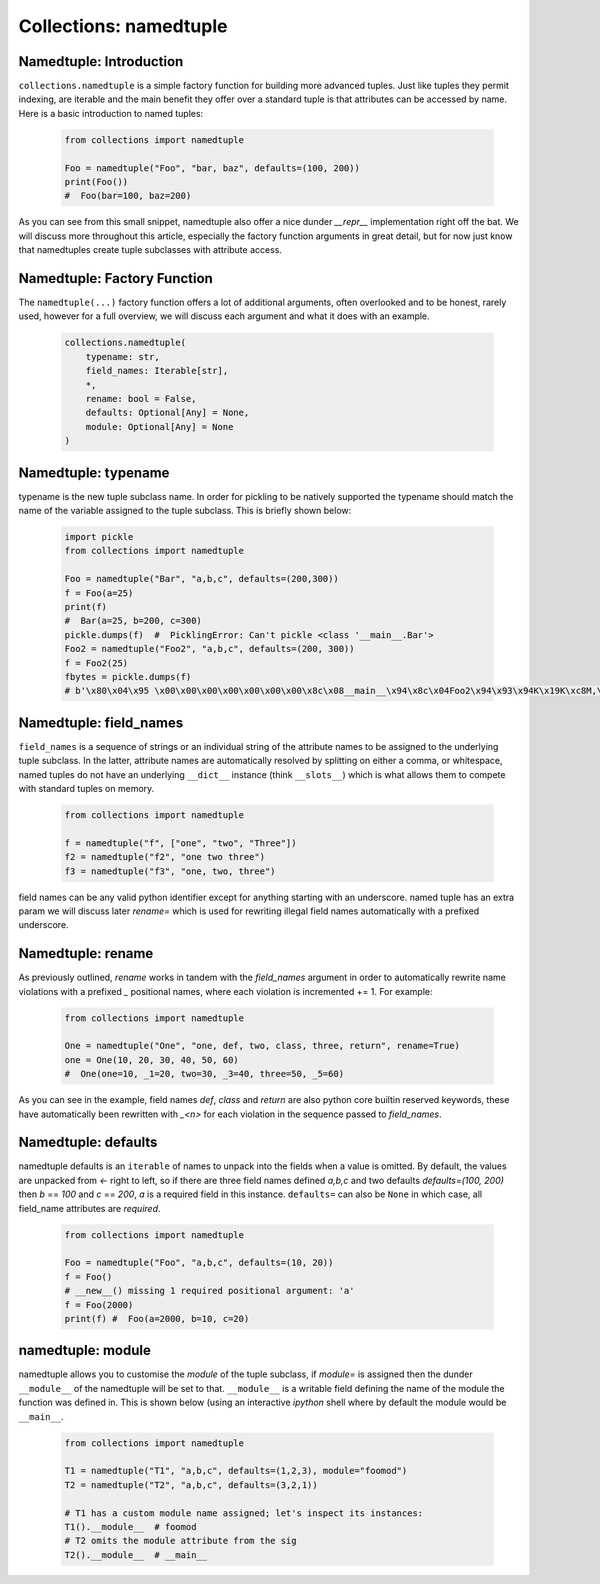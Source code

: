 Collections: namedtuple
========================

Namedtuple: Introduction
-------------------------

``collections.namedtuple`` is a simple factory function for building more advanced tuples.  Just
like tuples they permit indexing, are iterable and the main benefit they offer over a standard
tuple is that attributes can be accessed by name.  Here is a basic introduction to named tuples:

    .. code-block:: python

        from collections import namedtuple

        Foo = namedtuple("Foo", "bar, baz", defaults=(100, 200))
        print(Foo())
        #  Foo(bar=100, baz=200)

As you can see from this small snippet, namedtuple also offer a nice dunder `__repr__` implementation
right off the bat.  We will discuss more throughout this article, especially the factory function arguments
in great detail, but for now just know that namedtuples create tuple subclasses with attribute access.

Namedtuple: Factory Function
-----------------------------

The ``namedtuple(...)`` factory function offers a lot of additional arguments, often overlooked and
to be honest, rarely used, however for a full overview, we will discuss each argument and what it does
with an example.

    .. code-block:: python

        collections.namedtuple(
            typename: str,
            field_names: Iterable[str],
            *,
            rename: bool = False,
            defaults: Optional[Any] = None,
            module: Optional[Any] = None
        )

Namedtuple: typename
---------------------
typename is the new tuple subclass name.  In order for pickling to be natively supported
the typename should match the name of the variable assigned to the tuple subclass. This
is briefly shown below:

    .. code-block:: python

        import pickle
        from collections import namedtuple

        Foo = namedtuple("Bar", "a,b,c", defaults=(200,300))
        f = Foo(a=25)
        print(f)
        #  Bar(a=25, b=200, c=300)
        pickle.dumps(f)  #  PicklingError: Can't pickle <class '__main__.Bar'>
        Foo2 = namedtuple("Foo2", "a,b,c", defaults=(200, 300))
        f = Foo2(25)
        fbytes = pickle.dumps(f)
        # b'\x80\x04\x95 \x00\x00\x00\x00\x00\x00\x00\x8c\x08__main__\x94\x8c\x04Foo2\x94\x93\x94K\x19K\xc8M,\x01\x87\x94\x81\x94...."

Namedtuple: field_names
------------------------
``field_names`` is a sequence of strings or an individual string of the attribute names to be
assigned to the underlying tuple subclass.  In the latter, attribute names are automatically
resolved by splitting on either a comma, or whitespace,  named tuples do not have an
underlying ``__dict__`` instance (think ``__slots__``) which is what allows them to compete
with standard tuples on memory.

    .. code-block:: python

        from collections import namedtuple

        f = namedtuple("f", ["one", "two", "Three"])
        f2 = namedtuple("f2", "one two three")
        f3 = namedtuple("f3", "one, two, three")

field names can be any valid python identifier except for anything starting with an underscore.
named tuple has an extra param we will discuss later `rename=` which is used for rewriting
illegal field names automatically with a prefixed underscore.

Namedtuple: rename
-------------------
As previously outlined, `rename` works in tandem with the `field_names` argument in order to
automatically rewrite name violations with a prefixed `_` positional names, where each
violation is incremented += 1.  For example:

    .. code-block:: python

        from collections import namedtuple

        One = namedtuple("One", "one, def, two, class, three, return", rename=True)
        one = One(10, 20, 30, 40, 50, 60)
        #  One(one=10, _1=20, two=30, _3=40, three=50, _5=60)

As you can see in the example, field names `def`, `class` and `return` are also python
core builtin reserved keywords, these have automatically been rewritten with `_<n>` for
each violation in the sequence passed to `field_names`.

Namedtuple: defaults
---------------------
namedtuple defaults is an ``iterable`` of names to unpack into the fields when a value is omitted.
By default, the values are unpacked from `<-` right to left, so if there are three field names
defined `a,b,c` and two defaults `defaults=(100, 200)` then `b` == `100` and `c` == `200`, `a`
is a required field in this instance.  ``defaults=`` can also be ``None`` in which case, all
field_name attributes are `required`.


    .. code-block:: python

        from collections import namedtuple

        Foo = namedtuple("Foo", "a,b,c", defaults=(10, 20))
        f = Foo()
        # __new__() missing 1 required positional argument: 'a'
        f = Foo(2000)
        print(f) #  Foo(a=2000, b=10, c=20)

namedtuple: module
-------------------
namedtuple allows you to customise the `module` of the tuple subclass, if `module=` is assigned
then the dunder ``__module__`` of the namedtuple will be set to that.  ``__module__`` is a writable
field defining the name of the module the function was defined in.  This is shown below (using an
interactive `ipython` shell where by default the module would be ``__main__``.

    .. code-block:: python

        from collections import namedtuple

        T1 = namedtuple("T1", "a,b,c", defaults=(1,2,3), module="foomod")
        T2 = namedtuple("T2", "a,b,c", defaults=(3,2,1))

        # T1 has a custom module name assigned; let's inspect its instances:
        T1().__module__  # foomod
        # T2 omits the module attribute from the sig
        T2().__module__  # __main__

